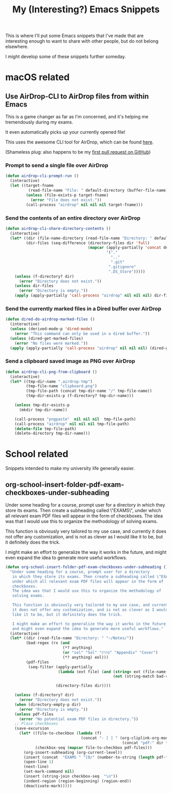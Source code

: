 #+title: My (Interesting?) Emacs Snippets

This is where I'll put some Emacs snippets that I've made that are interesting
enough to want to share with other people, but do not belong elsewhere.

I might develop some of these snippets further someday.

* macOS related
** Use AirDrop-CLI to AirDrop files from within Emacs
This is a game changer as far as I'm concerned,
and it's helping me tremendously during my exams.

It even automatically picks up your currently opened file!

This uses the awesome CLI tool for AirDrop, which can be found [[https://github.com/vldmrkl/airdrop-cli][here]].

(Shameless plug: also happens to be my [[https://github.com/vldmrkl/airdrop-cli/pull/13][first pull request on GitHub]])

#+attr_html: :width 300px
[[./media/airdrop-cli-prompt.gif]]

*** Prompt to send a single file over AirDrop

#+begin_src emacs-lisp
(defun airdrop-cli-prompt-run ()
  (interactive)
  (let ((target-fname
          (read-file-name "File: " default-directory (buffer-file-name))))
         (unless (file-exists-p target-fname)
           (error "File does not exist."))
         (call-process "airdrop" nil nil nil target-fname)))
#+end_src

*** Send the contents of an entire directory over AirDrop
#+begin_src emacs-lisp :tangle yes
(defun airdrop-cli-share-directory-contents ()
  (interactive)
  (let* ((dir (file-name-directory (read-file-name "Directory: " default-directory)))
         (dir-files (seq-difference (directory-files dir 'full)
                                    (mapcar (apply-partially 'concat default-directory)
                                            '("."
                                              ".."
                                              ".git"
                                             ".gitignore"
                                             ".DS_Store")))))
    (unless (f-directory? dir)
      (error "Directory does not exist."))
    (unless dir-files
      (error "Directory is empty."))
    (apply (apply-partially 'call-process "airdrop" nil nil nil) dir-files)))
#+end_src


*** Send the currently marked files in a Dired buffer over AirDrop
#+begin_src emacs-lisp
(defun dired-do-airdrop-marked-files ()
  (interactive)
  (unless (derived-mode-p 'dired-mode)
    (error "This command can only be used in a dired buffer."))
  (unless (dired-get-marked-files)
    (error "No files were marked."))
  (apply (apply-partially 'call-process "airdrop" nil nil nil) (dired-get-marked-files)))
#+end_src


*** Send a clipboard saved image as PNG over AirDrop
#+begin_src emacs-lisp
(defun airdrop-cli-png-from-clipboard ()
  (interactive)
  (let* ((tmp-dir-name ".airdrop-tmp")
         (tmp-file-name "clipboard.png")
         (tmp-file-path (concat tmp-dir-name "/" tmp-file-name))
         (tmp-dir-exists-p (f-directory? tmp-dir-name)))

    (unless tmp-dir-exists-p
      (mkdir tmp-dir-name))

    (call-process "pngpaste"  nil nil nil  tmp-file-path)
    (call-process "airdrop" nil nil nil tmp-file-path)
    (delete-file tmp-file-path)
    (delete-directory tmp-dir-name)))
#+end_src





* School related
Snippets intended to make my university life generally easier.

** org-school-insert-folder-pdf-exam-checkboxes-under-subheading
[[./media/checkboxes.gif]]
  Under some heading for a course, prompt user for a directory
   in which they store its exams. Then create a subheading called \"EXAMS\",
   under which all relevant exam PDF files will appear in the form of
   checkboxes.
   The idea was that I would use this to organize the methodology of
   solving exams.

   This function is obviously very tailored to my use case, and currently
   it does not offer any customization, and is not as clever as I would
   like it to be, but it definitely does the trick.

   I might make an effort to generalize the way it works in the future,
   and might even expand the idea to generate more useful workflows.


   #+begin_src emacs-lisp
(defun org-school-insert-folder-pdf-exam-checkboxes-under-subheading ()
  "Under some heading for a course, prompt user for a directory
   in which they store its exams. Then create a subheading called \"EXAMS\",
   under which all relevant exam PDF files will appear in the form of
   checkboxes.
   The idea was that I would use this to organize the methodology of
   solving exams.

   This function is obviously very tailored to my use case, and currently
   it does not offer any customization, and is not as clever as I would
   like it to be, but it definitely does the trick.

   I might make an effort to generalize the way it works in the future,
   and might even expand the idea to generate more useful workflows."
  (interactive)
  (let* ((dir (read-file-name "Directory: " "~/Notes/"))
         (bad-regex (rx (and
                         (*? anything)
                         (or "sol" "Sol" "פתרון" "Appendix" "Cover")
                         (*? anything) eol)))
         (pdf-files
          (seq-filter (apply-partially
                       (lambda (ext file) (and (string= ext (file-name-extension file))
                                               (not (string-match bad-regex file)))) "pdf")

                      (directory-files dir))))

    (unless (f-directory? dir)
      (error "Directory does not exist."))
    (when (directory-empty-p dir)
      (error "Directory is empty."))
    (unless pdf-files
      (error "No potential exam PDF files in directory."))
    ;; Place checkboxes
    (save-excursion
      (let* ((file-to-checkbox (lambda (f)
                                 (concat "- [ ] " (org-cliplink-org-mode-link-transformer
                                                   (concat "pdf:" dir f) (file-name-sans-extension f)))))
             (checkbox-seq (mapcar file-to-checkbox pdf-files)))
        (org-insert-subheading (org-current-level))
        (insert (concat  "EXAMS " "[0/" (number-to-string (length pdf-files)) "]"))
        (open-line 1)
        (next-line)
        (set-mark-command nil)
        (insert (string-join checkbox-seq  "\n"))
        (indent-region (region-beginning) (region-end))
        (deactivate-mark)))))
   #+end_src
